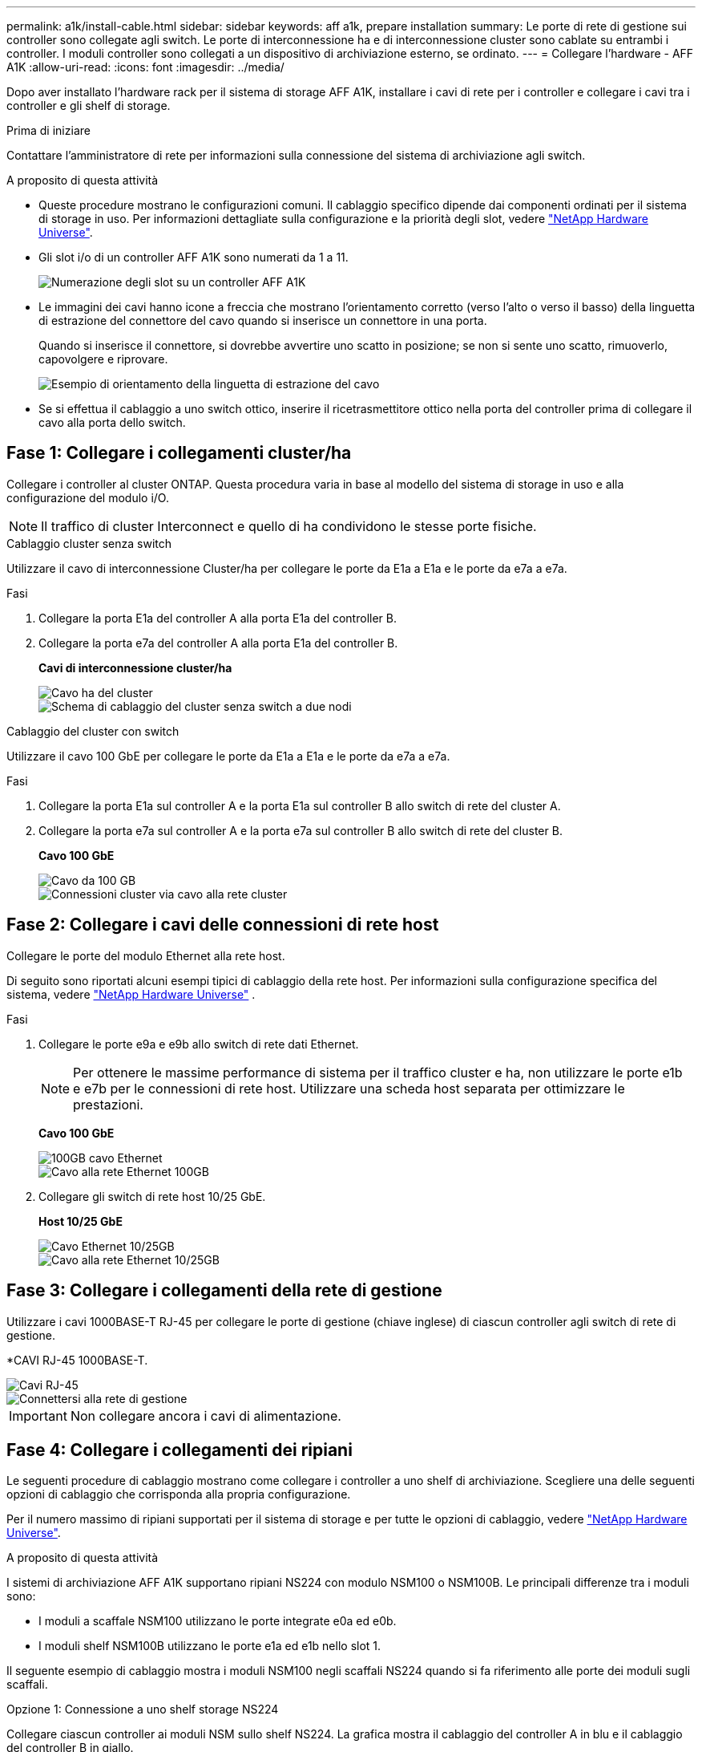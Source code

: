 ---
permalink: a1k/install-cable.html 
sidebar: sidebar 
keywords: aff a1k, prepare installation 
summary: Le porte di rete di gestione sui controller sono collegate agli switch. Le porte di interconnessione ha e di interconnessione cluster sono cablate su entrambi i controller. I moduli controller sono collegati a un dispositivo di archiviazione esterno, se ordinato. 
---
= Collegare l'hardware - AFF A1K
:allow-uri-read: 
:icons: font
:imagesdir: ../media/


[role="lead"]
Dopo aver installato l'hardware rack per il sistema di storage AFF A1K, installare i cavi di rete per i controller e collegare i cavi tra i controller e gli shelf di storage.

.Prima di iniziare
Contattare l'amministratore di rete per informazioni sulla connessione del sistema di archiviazione agli switch.

.A proposito di questa attività
* Queste procedure mostrano le configurazioni comuni. Il cablaggio specifico dipende dai componenti ordinati per il sistema di storage in uso. Per informazioni dettagliate sulla configurazione e la priorità degli slot, vedere link:https://hwu.netapp.com["NetApp Hardware Universe"^].
* Gli slot i/o di un controller AFF A1K sono numerati da 1 a 11.
+
image::../media/drw_a1K_back_slots_labeled_ieops-2162.svg[Numerazione degli slot su un controller AFF A1K]

* Le immagini dei cavi hanno icone a freccia che mostrano l'orientamento corretto (verso l'alto o verso il basso) della linguetta di estrazione del connettore del cavo quando si inserisce un connettore in una porta.
+
Quando si inserisce il connettore, si dovrebbe avvertire uno scatto in posizione; se non si sente uno scatto, rimuoverlo, capovolgere e riprovare.

+
image::../media/drw_cable_pull_tab_direction_ieops-1699.svg[Esempio di orientamento della linguetta di estrazione del cavo]

* Se si effettua il cablaggio a uno switch ottico, inserire il ricetrasmettitore ottico nella porta del controller prima di collegare il cavo alla porta dello switch.




== Fase 1: Collegare i collegamenti cluster/ha

Collegare i controller al cluster ONTAP. Questa procedura varia in base al modello del sistema di storage in uso e alla configurazione del modulo i/O.


NOTE: Il traffico di cluster Interconnect e quello di ha condividono le stesse porte fisiche.

[role="tabbed-block"]
====
.Cablaggio cluster senza switch
--
Utilizzare il cavo di interconnessione Cluster/ha per collegare le porte da E1a a E1a e le porte da e7a a e7a.

.Fasi
. Collegare la porta E1a del controller A alla porta E1a del controller B.
. Collegare la porta e7a del controller A alla porta E1a del controller B.
+
*Cavi di interconnessione cluster/ha*

+
image::../media/oie_cable_25Gb_Ethernet_SFP28_ieops-1069.png[Cavo ha del cluster]

+
image::../media/drw_a1k_tnsc_cluster_cabling_ieops-1648.svg[Schema di cablaggio del cluster senza switch a due nodi]



--
.Cablaggio del cluster con switch
--
Utilizzare il cavo 100 GbE per collegare le porte da E1a a E1a e le porte da e7a a e7a.

.Fasi
. Collegare la porta E1a sul controller A e la porta E1a sul controller B allo switch di rete del cluster A.
. Collegare la porta e7a sul controller A e la porta e7a sul controller B allo switch di rete del cluster B.
+
*Cavo 100 GbE*

+
image::../media/oie_cable100_gbe_qsfp28.png[Cavo da 100 GB]

+
image::../media/drw_a1k_switched_cluster_cabling_ieops-1652.svg[Connessioni cluster via cavo alla rete cluster]



--
====


== Fase 2: Collegare i cavi delle connessioni di rete host

Collegare le porte del modulo Ethernet alla rete host.

Di seguito sono riportati alcuni esempi tipici di cablaggio della rete host. Per informazioni sulla configurazione specifica del sistema, vedere link:https://hwu.netapp.com["NetApp Hardware Universe"^] .

.Fasi
. Collegare le porte e9a e e9b allo switch di rete dati Ethernet.
+

NOTE: Per ottenere le massime performance di sistema per il traffico cluster e ha, non utilizzare le porte e1b e e7b per le connessioni di rete host. Utilizzare una scheda host separata per ottimizzare le prestazioni.

+
*Cavo 100 GbE*

+
image::../media/oie_cable_sfp_gbe_copper.png[100GB cavo Ethernet]

+
image::../media/drw_a1k_network_cabling1_ieops-1649.svg[Cavo alla rete Ethernet 100GB]

. Collegare gli switch di rete host 10/25 GbE.
+
*Host 10/25 GbE*

+
image::../media/oie_cable_sfp_gbe_copper.png[Cavo Ethernet 10/25GB]

+
image::../media/drw_a1k_network_cabling2_ieops-1650.svg[Cavo alla rete Ethernet 10/25GB]





== Fase 3: Collegare i collegamenti della rete di gestione

Utilizzare i cavi 1000BASE-T RJ-45 per collegare le porte di gestione (chiave inglese) di ciascun controller agli switch di rete di gestione.

*CAVI RJ-45 1000BASE-T.

image::../media/oie_cable_rj45.png[Cavi RJ-45]

image::../media/drw_a1k_management_connection_ieops-1651.svg[Connettersi alla rete di gestione]


IMPORTANT: Non collegare ancora i cavi di alimentazione.



== Fase 4: Collegare i collegamenti dei ripiani

Le seguenti procedure di cablaggio mostrano come collegare i controller a uno shelf di archiviazione. Scegliere una delle seguenti opzioni di cablaggio che corrisponda alla propria configurazione.

Per il numero massimo di ripiani supportati per il sistema di storage e per tutte le opzioni di cablaggio, vedere link:https://hwu.netapp.com["NetApp Hardware Universe"^].

.A proposito di questa attività
I sistemi di archiviazione AFF A1K supportano ripiani NS224 con modulo NSM100 o NSM100B. Le principali differenze tra i moduli sono:

* I moduli a scaffale NSM100 utilizzano le porte integrate e0a ed e0b.
* I moduli shelf NSM100B utilizzano le porte e1a ed e1b nello slot 1.


Il seguente esempio di cablaggio mostra i moduli NSM100 negli scaffali NS224 quando si fa riferimento alle porte dei moduli sugli scaffali.

[role="tabbed-block"]
====
.Opzione 1: Connessione a uno shelf storage NS224
--
Collegare ciascun controller ai moduli NSM sullo shelf NS224. La grafica mostra il cablaggio del controller A in blu e il cablaggio del controller B in giallo.

*Cavi in rame 100 GbE QSFP28*

image::../media/oie_cable100_gbe_qsfp28.png[Cavo in rame da 100 GbE QSFP28]

.Fasi
. Sul controller A, collegare le seguenti porte:
+
.. Collegare la porta e11a alla porta NSM A e0a.
.. Collegare la porta e11b alla porta NSM B e0b.
+
image:../media/drw_a1k_1shelf_cabling_a_ieops-1703.svg["Controller A e11a e e11b su un singolo shelf NS224"]



. Sul controller B, collegare le seguenti porte:
+
.. Collegare la porta e11a alla porta NSM B e0a.
.. Collegare la porta e11b alla porta NSM A e0b.
+
image:../media/drw_a1k_1shelf_cabling_b_ieops-1704.svg["Collegare le porte B del controller e11a e e11b a un singolo shelf NS224"]





--
.Opzione 2: Collegamento a due shelf storage NS224
--
Collegare ciascun controller ai moduli NSM su entrambi gli shelf NS224. La grafica mostra il cablaggio del controller A in blu e il cablaggio del controller B in giallo.

*Cavi in rame 100 GbE QSFP28*

image::../media/oie_cable100_gbe_qsfp28.png[Cavo in rame da 100 GbE QSFP28]

.Fasi
. Sul controller A, collegare le seguenti porte:
+
.. Collegare la porta e11a alla porta e0a NSM A dello shelf 1.
.. Collegare la porta e11b alla porta NSM B e0b dello shelf 2.
.. Collegare la porta E10A alla porta e0a NSM A dello shelf 2.
.. Collegare la porta e10b alla porta e0b NSM A dello shelf 1.
+
image:../media/drw_a1k_2shelf_cabling_a_ieops-1705.svg["Connessioni da controller a shelf per il controller A"]



. Sul controller B, collegare le seguenti porte:
+
.. Collegare la porta e11a alla porta NSM B e0a dello shelf 1.
.. Collegare la porta e11b alla porta e0b NSM A dello shelf 2.
.. Collegare la porta E10A alla porta NSM B e0a dello shelf 2.
.. Collegare la porta e10b alla porta e0b NSM A dello shelf 1.
+
image:../media/drw_a1k_2shelf_cabling_b_ieops-1706.svg["Connessioni da controller a shelf per il controller B"]





--
====
.Quali sono le prossime novità?
Dopo aver collegato l'hardware per il sistema AFF A1K, si link:install-power-hardware.html["Accendere il sistema di archiviazione AFF A1K"].
